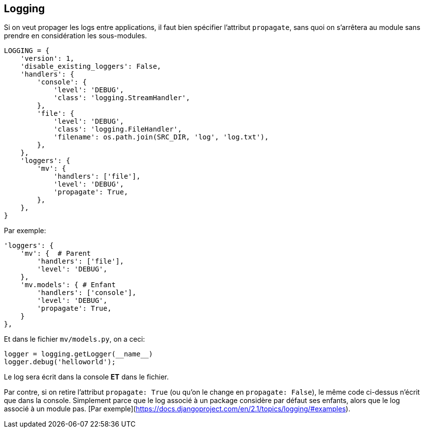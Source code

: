 == Logging

Si on veut propager les logs entre applications, il faut bien spécifier l'attribut `propagate`, sans quoi on s'arrêtera au module sans prendre en considération les sous-modules.

[source,python]
----
LOGGING = {
    'version': 1,
    'disable_existing_loggers': False,
    'handlers': {
        'console': {
            'level': 'DEBUG',
            'class': 'logging.StreamHandler',
        },
        'file': {
            'level': 'DEBUG',
            'class': 'logging.FileHandler',
            'filename': os.path.join(SRC_DIR, 'log', 'log.txt'),
        },
    },
    'loggers': {
        'mv': {
            'handlers': ['file'],
            'level': 'DEBUG',
            'propagate': True,
        },
    },
}
----

Par exemple:

[source,python]
----
'loggers': {
    'mv': {  # Parent
        'handlers': ['file'],
        'level': 'DEBUG',
    },
    'mv.models': { # Enfant
        'handlers': ['console'],
        'level': 'DEBUG',
        'propagate': True,
    }
},
----

Et dans le fichier `mv/models.py`, on a ceci: 

[source,python]
----
logger = logging.getLogger(__name__)
logger.debug('helloworld');
----

Le log sera écrit dans la console **ET** dans le fichier.

Par contre, si on retire l'attribut `propagate: True` (ou qu'on le change en `propagate: False`), le même code ci-dessus n'écrit que dans la console. Simplement parce que le log associé à un package considère par défaut ses enfants, alors que le log associé à un module pas. [Par exemple](https://docs.djangoproject.com/en/2.1/topics/logging/#examples).

